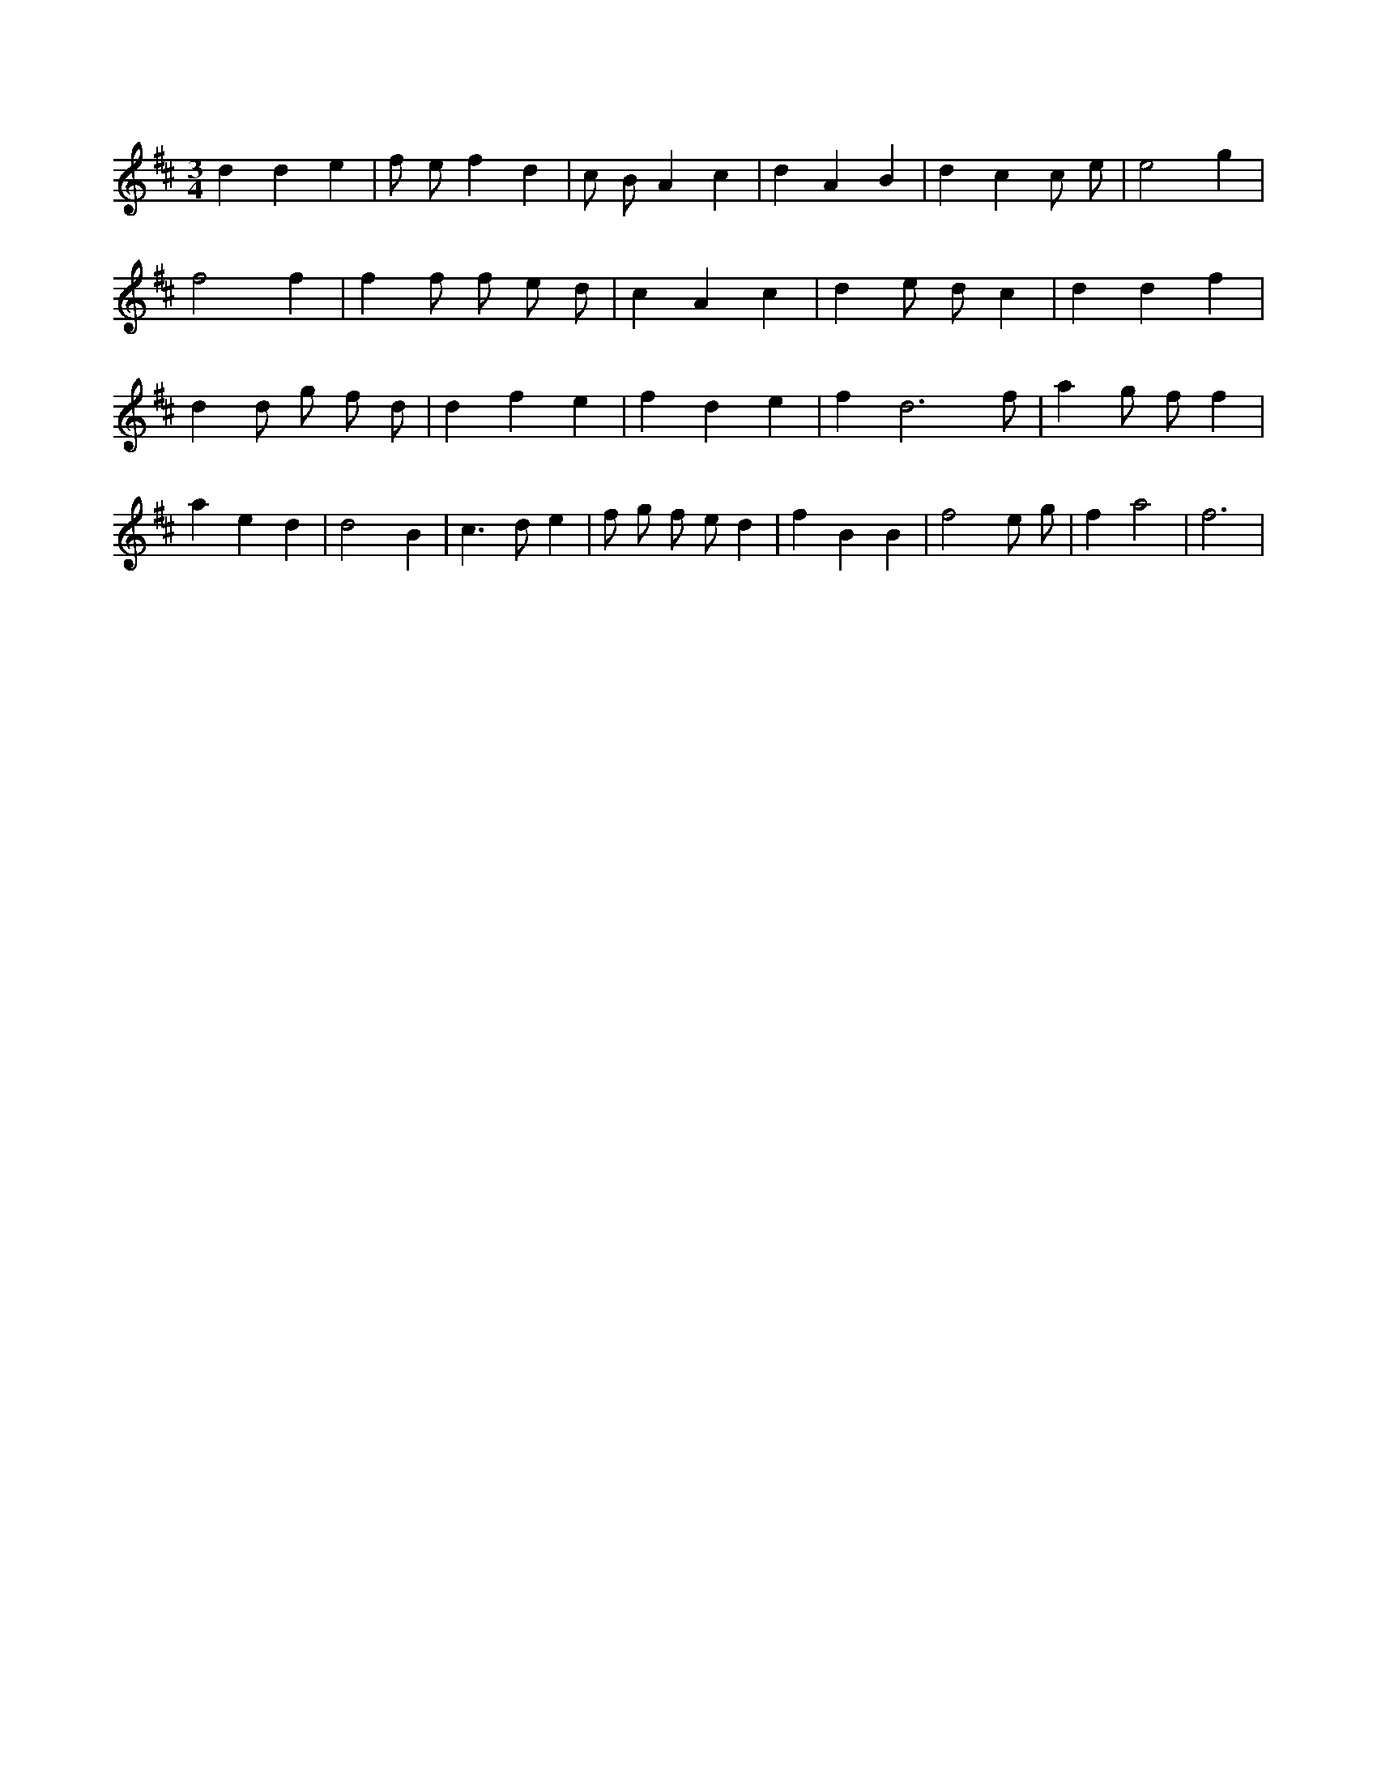 X:865
L:1/4
M:3/4
K:Dclef
d d e | f/2 e/2 f d | c/2 B/2 A c | d A B | d c c/2 e/2 | e2 g | f2 f | f f/2 f/2 e/2 d/2 | c A c | d e/2 d/2 c | d d f | d d/2 g/2 f/2 d/2 | d f e | f d e | f d3 /2 f/2 | a g/2 f/2 f | a e d | d2 B | c > d e | f/2 g/2 f/2 e/2 d | f B B | f2 e/2 g/2 | f a2 | f3 |
